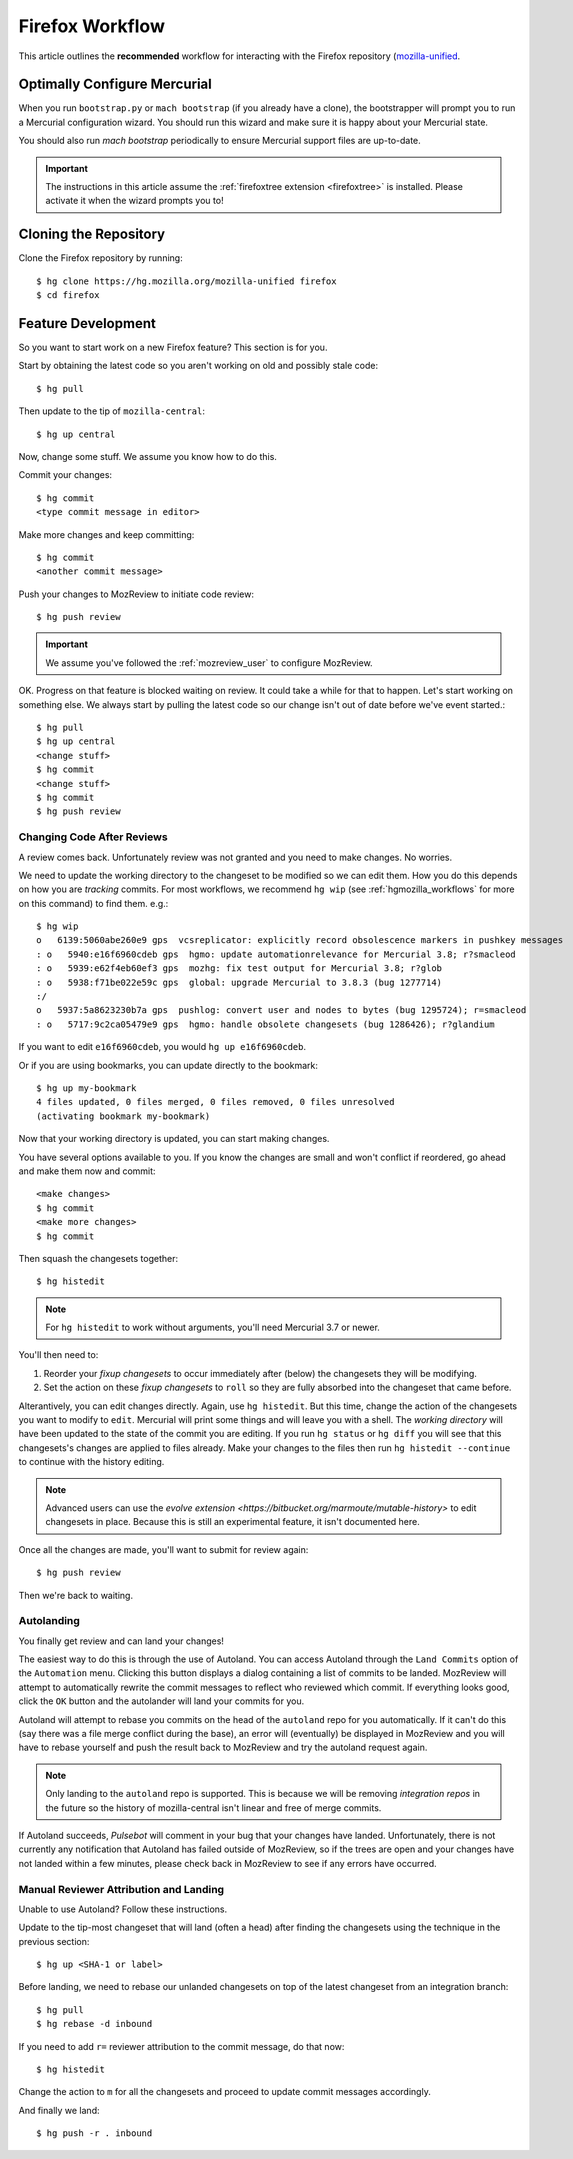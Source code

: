 .. _hgmozilla_firefoxworkflow:

================
Firefox Workflow
================

This article outlines the **recommended** workflow for interacting
with the Firefox repository
(`mozilla-unified <https://hg.mozilla.org/mozilla-unified>`_.

Optimally Configure Mercurial
=============================

When you run ``bootstrap.py`` or ``mach bootstrap`` (if you already have a
clone), the bootstrapper will prompt you to run a Mercurial configuration
wizard. You should run this wizard and make sure it is happy about your
Mercurial state.

You should also run `mach bootstrap` periodically to ensure Mercurial
support files are up-to-date.

.. important::

   The instructions in this article assume the
   :ref:`firefoxtree extension <firefoxtree>` is installed. Please activate
   it when the wizard prompts you to!

Cloning the Repository
======================

Clone the Firefox repository by running::

   $ hg clone https://hg.mozilla.org/mozilla-unified firefox
   $ cd firefox

Feature Development
===================

So you want to start work on a new Firefox feature? This section is
for you.

Start by obtaining the latest code so you aren't working on
old and possibly stale code::

   $ hg pull

Then update to the tip of ``mozilla-central``::

   $ hg up central

Now, change some stuff. We assume you know how to do this.

Commit your changes::

   $ hg commit
   <type commit message in editor>

Make more changes and keep committing::

   $ hg commit
   <another commit message>

Push your changes to MozReview to initiate code review::

   $ hg push review

.. important::

   We assume you've followed the :ref:`mozreview_user` to configure
   MozReview.

OK. Progress on that feature is blocked waiting on review. It could
take a while for that to happen. Let's start working on something else. We
always start by pulling the latest code so our change isn't out of date before
we've event started.::

   $ hg pull
   $ hg up central
   <change stuff>
   $ hg commit
   <change stuff>
   $ hg commit
   $ hg push review

Changing Code After Reviews
---------------------------

A review comes back. Unfortunately review was not granted and you need
to make changes. No worries.

We need to update the working directory to the changeset to be modified
so we can edit them. How you do this depends on how you are *tracking*
commits. For most workflows, we recommend
``hg wip`` (see :ref:`hgmozilla_workflows` for more on this command) to
find them. e.g.::

   $ hg wip
   o   6139:5060abe260e9 gps  vcsreplicator: explicitly record obsolescence markers in pushkey messages
   : o   5940:e16f6960cdeb gps  hgmo: update automationrelevance for Mercurial 3.8; r?smacleod
   : o   5939:e62f4eb60ef3 gps  mozhg: fix test output for Mercurial 3.8; r?glob
   : o   5938:f71be022e59c gps  global: upgrade Mercurial to 3.8.3 (bug 1277714)
   :/
   o   5937:5a8623230b7a gps  pushlog: convert user and nodes to bytes (bug 1295724); r=smacleod
   : o   5717:9c2ca05479e9 gps  hgmo: handle obsolete changesets (bug 1286426); r?glandium

If you want to edit ``e16f6960cdeb``, you would ``hg up e16f6960cdeb``.

Or if you are using bookmarks, you can update directly to the bookmark::

   $ hg up my-bookmark
   4 files updated, 0 files merged, 0 files removed, 0 files unresolved
   (activating bookmark my-bookmark)

Now that your working directory is updated, you can start making changes.

You have several options available to you. If you know the changes
are small and won't conflict if reordered, go ahead and make them now
and commit::

   <make changes>
   $ hg commit
   <make more changes>
   $ hg commit

Then squash the changesets together::

   $ hg histedit

.. note::

   For ``hg histedit`` to work without arguments, you'll need Mercurial
   3.7 or newer.

You'll then need to:

1. Reorder your *fixup changesets* to occur immediately after (below)
   the changesets they will be modifying.
2. Set the action on these *fixup changesets* to ``roll`` so they
   are fully absorbed into the changeset that came before.

Alterantively, you can edit changes directly. Again, use ``hg histedit``.
But this time, change the action of the changesets you want to modify to
``edit``. Mercurial will print some things and will leave you with a
shell. The *working directory* will have been updated to the state of
the commit you are editing. If you run ``hg status`` or ``hg diff`` you
will see that this changesets's changes are applied to files already.
Make your changes to the files then run ``hg histedit --continue`` to
continue with the history editing.

.. note::

   Advanced users can use the
   `evolve extension <https://bitbucket.org/marmoute/mutable-history>`
   to edit changesets in place. Because this is still an experimental
   feature, it isn't documented here.

Once all the changes are made, you'll want to submit for review again::

   $ hg push review

Then we're back to waiting.

Autolanding
-----------

You finally get review and can land your changes!

The easiest way to do this is through the use of Autoland. You can access
Autoland through the ``Land Commits`` option of the ``Automation`` menu.
Clicking this button displays a dialog containing a list of commits to be
landed. MozReview will attempt to automatically rewrite the commit messages
to reflect who reviewed which commit. If everything looks good, click the
``OK`` button and the autolander will land your commits for you.

Autoland will attempt to rebase you commits on the head of the ``autoland``
repo for you automatically. If it can't do this (say there was a file merge
conflict during the base), an error will (eventually) be displayed in MozReview
and you will have to rebase yourself and push the result back to MozReview
and try the autoland request again.

.. note::

   Only landing to the ``autoland`` repo is supported. This is because we
   will be removing *integration repos* in the future so the history of
   mozilla-central isn't linear and free of merge commits.

If Autoland succeeds, *Pulsebot* will comment in your bug that your
changes have landed. Unfortunately, there is not currently any notification
that Autoland has failed outside of MozReview, so if the trees are open
and your changes have not landed within a few minutes, please check back
in MozReview to see if any errors have occurred.

Manual Reviewer Attribution and Landing
---------------------------------------

Unable to use Autoland? Follow these instructions.

Update to the tip-most changeset that will land (often a head) after
finding the changesets using the technique in the previous section::

   $ hg up <SHA-1 or label>

Before landing, we need to rebase our unlanded changesets on top of
the latest changeset from an integration branch::

   $ hg pull
   $ hg rebase -d inbound

If you need to add ``r=`` reviewer attribution to the commit message,
do that now::

   $ hg histedit

Change the action to ``m`` for all the changesets and proceed to
update commit messages accordingly.

And finally we land::

   $ hg push -r . inbound
